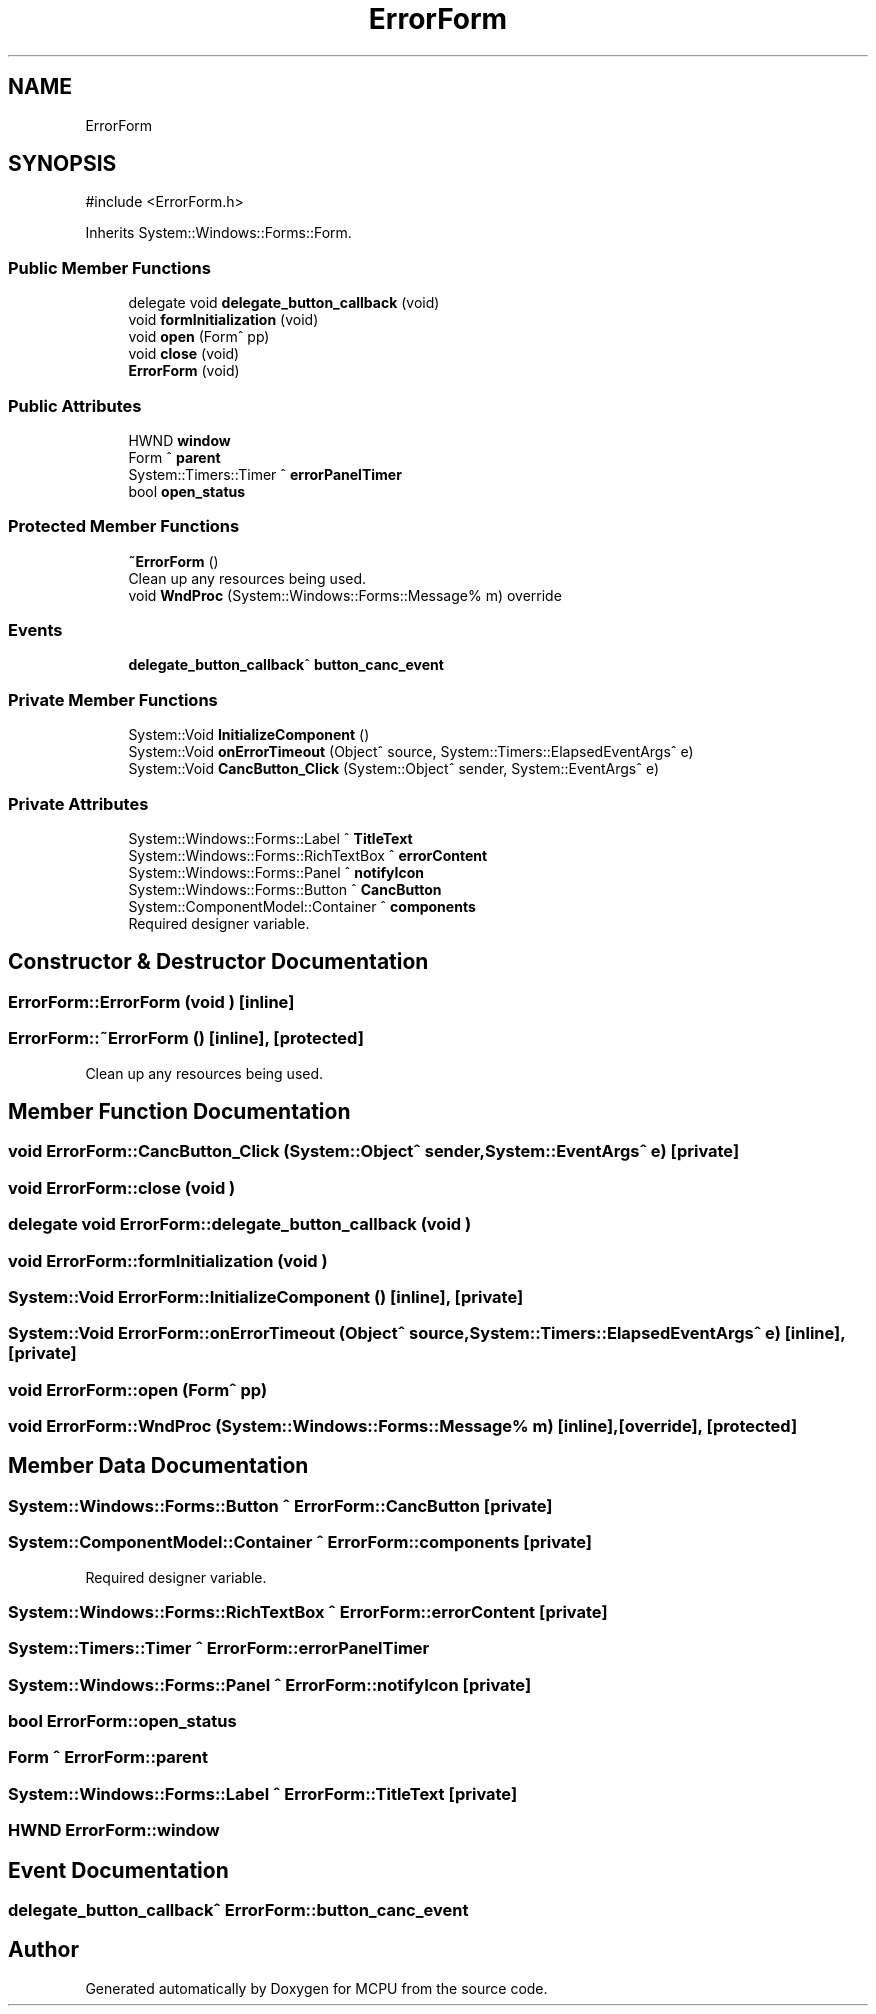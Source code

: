 .TH "ErrorForm" 3 "MCPU" \" -*- nroff -*-
.ad l
.nh
.SH NAME
ErrorForm
.SH SYNOPSIS
.br
.PP
.PP
\fR#include <ErrorForm\&.h>\fP
.PP
Inherits System::Windows::Forms::Form\&.
.SS "Public Member Functions"

.in +1c
.ti -1c
.RI "delegate void \fBdelegate_button_callback\fP (void)"
.br
.ti -1c
.RI "void \fBformInitialization\fP (void)"
.br
.ti -1c
.RI "void \fBopen\fP (Form^ pp)"
.br
.ti -1c
.RI "void \fBclose\fP (void)"
.br
.ti -1c
.RI "\fBErrorForm\fP (void)"
.br
.in -1c
.SS "Public Attributes"

.in +1c
.ti -1c
.RI "HWND \fBwindow\fP"
.br
.ti -1c
.RI "Form ^ \fBparent\fP"
.br
.ti -1c
.RI "System::Timers::Timer ^ \fBerrorPanelTimer\fP"
.br
.ti -1c
.RI "bool \fBopen_status\fP"
.br
.in -1c
.SS "Protected Member Functions"

.in +1c
.ti -1c
.RI "\fB~ErrorForm\fP ()"
.br
.RI "Clean up any resources being used\&. "
.ti -1c
.RI "void \fBWndProc\fP (System::Windows::Forms::Message% m) override"
.br
.in -1c
.SS "Events"

.in +1c
.ti -1c
.RI "\fBdelegate_button_callback\fP^ \fBbutton_canc_event\fP"
.br
.in -1c
.SS "Private Member Functions"

.in +1c
.ti -1c
.RI "System::Void \fBInitializeComponent\fP ()"
.br
.ti -1c
.RI "System::Void \fBonErrorTimeout\fP (Object^ source, System::Timers::ElapsedEventArgs^ e)"
.br
.ti -1c
.RI "System::Void \fBCancButton_Click\fP (System::Object^ sender, System::EventArgs^ e)"
.br
.in -1c
.SS "Private Attributes"

.in +1c
.ti -1c
.RI "System::Windows::Forms::Label ^ \fBTitleText\fP"
.br
.ti -1c
.RI "System::Windows::Forms::RichTextBox ^ \fBerrorContent\fP"
.br
.ti -1c
.RI "System::Windows::Forms::Panel ^ \fBnotifyIcon\fP"
.br
.ti -1c
.RI "System::Windows::Forms::Button ^ \fBCancButton\fP"
.br
.ti -1c
.RI "System::ComponentModel::Container ^ \fBcomponents\fP"
.br
.RI "Required designer variable\&. "
.in -1c
.SH "Constructor & Destructor Documentation"
.PP 
.SS "ErrorForm::ErrorForm (void )\fR [inline]\fP"

.SS "ErrorForm::~ErrorForm ()\fR [inline]\fP, \fR [protected]\fP"

.PP
Clean up any resources being used\&. 
.SH "Member Function Documentation"
.PP 
.SS "void ErrorForm::CancButton_Click (System::Object^ sender, System::EventArgs^ e)\fR [private]\fP"

.SS "void ErrorForm::close (void )"

.SS "delegate void ErrorForm::delegate_button_callback (void )"

.SS "void ErrorForm::formInitialization (void )"

.SS "System::Void ErrorForm::InitializeComponent ()\fR [inline]\fP, \fR [private]\fP"

.SS "System::Void ErrorForm::onErrorTimeout (Object^ source, System::Timers::ElapsedEventArgs^ e)\fR [inline]\fP, \fR [private]\fP"

.SS "void ErrorForm::open (Form^ pp)"

.SS "void ErrorForm::WndProc (System::Windows::Forms::Message% m)\fR [inline]\fP, \fR [override]\fP, \fR [protected]\fP"

.SH "Member Data Documentation"
.PP 
.SS "System::Windows::Forms::Button ^ ErrorForm::CancButton\fR [private]\fP"

.SS "System::ComponentModel::Container ^ ErrorForm::components\fR [private]\fP"

.PP
Required designer variable\&. 
.SS "System::Windows::Forms::RichTextBox ^ ErrorForm::errorContent\fR [private]\fP"

.SS "System::Timers::Timer ^ ErrorForm::errorPanelTimer"

.SS "System::Windows::Forms::Panel ^ ErrorForm::notifyIcon\fR [private]\fP"

.SS "bool ErrorForm::open_status"

.SS "Form ^ ErrorForm::parent"

.SS "System::Windows::Forms::Label ^ ErrorForm::TitleText\fR [private]\fP"

.SS "HWND ErrorForm::window"

.SH "Event Documentation"
.PP 
.SS "\fBdelegate_button_callback\fP^ ErrorForm::button_canc_event"


.SH "Author"
.PP 
Generated automatically by Doxygen for MCPU from the source code\&.

